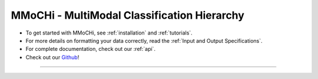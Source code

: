 MMoCHi - MultiModal Classification Hierarchy
********************************************


.. mdinclude:: ../README.md
   :start-line: 5
   :end-line: 13
   

* To get started with MMoCHi, see :ref:`installation` and :ref:`tutorials`.
* For more details on formatting your data correctly, read the :ref:`Input and Output Specifications`.
* For complete documentation, check out our :ref:`api`.
* Check out our `Github <https://github.com/donnafarberlab/MMoCHi>`_! 


=======================





   
.. tocTree::
   :hidden:
   :maxdepth: -1
   :includehidden:

   installation
   Input_Output_Specs
   CHANGELOG
   tutorials 
   api
   GitHub <https://github.com/donnafarberlab/MMoCHi>
